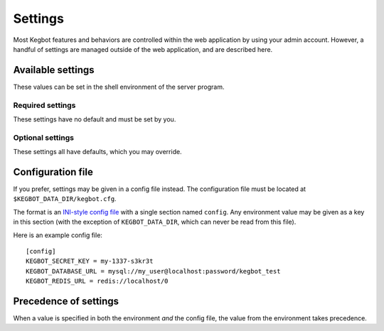 .. _settings:

Settings
========

Most Kegbot features and behaviors are controlled within the web application
by using your admin account. However, a handful of settings are managed outside
of the web application, and are described here.

Available settings
------------------

These values can be set in the shell environment of the server program.

Required settings
~~~~~~~~~~~~~~~~~

These settings have no default and must be set by you.

.. data:: KEGBOT_DATABASE_URL

  Credentials to the Kegbot database. Should be a value of the form
  ``mysql://USER:PASSWORD@HOST:PORT/NAME`` or ``postgres://USER:PASSWORD@HOST:PORT/NAME``.
  ``PORT`` and ``PASSWORD`` are optional.

  **Example:** ``mysql://kegbot@localhost/kegbot``

.. data:: KEGBOT_REDIS_URL

  URL to the Kegbot Redis instance, in the format ``redis://:PASSWORD@HOST:PORT/DATABASE``.
  ``PASSWORD`` and ``PORT`` are optional.

  **Example:** ``redis://localhost/0``

.. data:: KEGBOT_SECRET_KEY

    A random value, like a password, that will be used to generate and protect
    certain values used by the web service, such as cookies. Changing this
    value will cause all users to be logged out and will invalidate any
    pending invitations. Generally, you should only change this value if it has
    become compromised.

Optional settings
~~~~~~~~~~~~~~~~~

These settings all have defaults, which you may override.

.. data:: KEGBOT_ENV

  Controls debug mode and other settings. Should be ``production`` in production;
  default ``debug``.

.. data:: KEGBOT_DATA_DIR

  Filesystem path where Kegbot-specific data is stored and managed.
  Default: ``/kegbot-data``.

.. data:: KEGBOT_EMAIL_FROM_ADDRESS

  The "From:" address to use in emails from the system. No default.

.. data:: KEGBOT_EMAIL_URL

  SMTP configuration URL. Should be a value in the form
  ``smtp://USER:PASSWORD@HOST:PORT`` or ``submission://USER:PASSWORD@HOST:PORT``.
  Make sure to URL encode any special characters in USER and PASSWORD.

  **Gmail Example:** ``submission://kegbot%40kegbot.org:secretpassword@smtp.gmail.com``
  **Local Relay Example:** ``smtp:``

.. data:: KEGBOT_INSECURE_SHARED_API_KEY

    If set, a random value, like a password, that will always be accepted as
    an API key. As the name suggests, it is insecure to use this feature,
    which is intended only for use in special standalone/embedded installs
    (e.g. a single-user, offline Raspberry Pi) where there is no risk of exposure.

Configuration file
------------------

If you prefer, settings may be given in a config file instead. The
configuration file must be located at ``$KEGBOT_DATA_DIR/kegbot.cfg``.

The format is an `INI-style config file <https://en.wikipedia.org/wiki/INI_file>`_
with a single section named ``config``. Any environment value may be
given as a key in this section (with the exception of ``KEGBOT_DATA_DIR``,
which can never be read from this file).

Here is an example config file::

  [config]
  KEGBOT_SECRET_KEY = my-1337-s3kr3t
  KEGBOT_DATABASE_URL = mysql://my_user@localhost:password/kegbot_test
  KEGBOT_REDIS_URL = redis://localhost/0

Precedence of settings
----------------------

When a value is specified in both the environment `and` the config file,
the value from the environment takes precedence.
